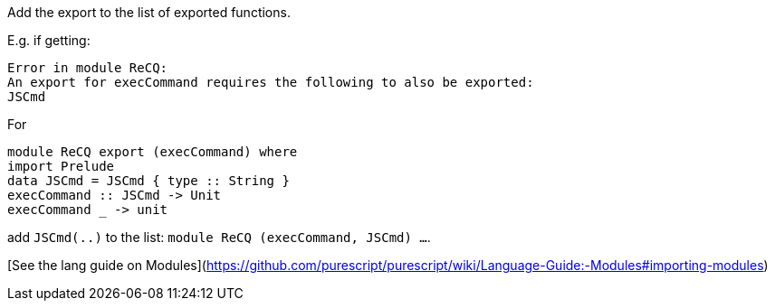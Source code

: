 Add the export to the list of exported functions.

E.g. if getting:

    Error in module ReCQ:
    An export for execCommand requires the following to also be exported:
    JSCmd

For

``` haskell
module ReCQ export (execCommand) where
import Prelude
data JSCmd = JSCmd { type :: String }
execCommand :: JSCmd -> Unit
execCommand _ -> unit
```

add `JSCmd(..)` to the list: `module ReCQ (execCommand, JSCmd) ...`.

[See the lang guide on Modules](https://github.com/purescript/purescript/wiki/Language-Guide:-Modules#importing-modules)
